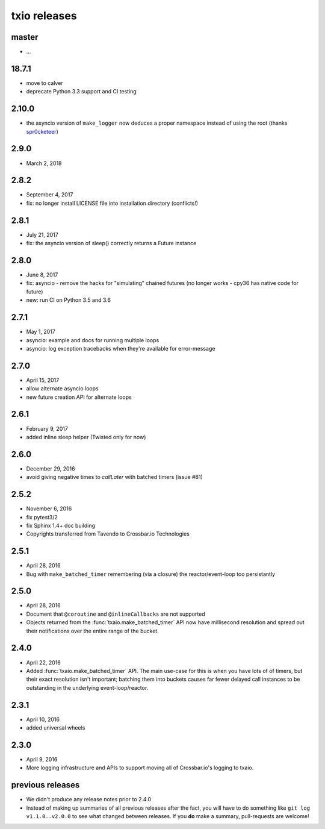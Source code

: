 txio releases
=============

master
------

- ...


18.7.1
------

- move to calver
- deprecate Python 3.3 support and CI testing


2.10.0
------

- the asyncio version of ``make_logger`` now deduces a proper
  namespace instead of using the root (thanks `spr0cketeer
  <https://github.com/spr0cketeer>`_)


2.9.0
-----

- March 2, 2018


2.8.2
-----

- September 4, 2017
- fix: no longer install LICENSE file into installation directory (conflicts!)

2.8.1
-----

- July 21, 2017
- fix: the asyncio version of sleep() correctly returns a Future instance


2.8.0
-----

- June 8, 2017
- fix: asyncio - remove the hacks for "simulating" chained futures (no longer works - cpy36 has native code for future)
- new: run CI on Python 3.5 and 3.6


2.7.1
-----

- May 1, 2017
- asyncio: example and docs for running multiple loops
- asyncio: log exception tracebacks when they're available for error-message


2.7.0
-----

- April 15, 2017
- allow alternate asyncio loops
- new future creation API for alternate loops


2.6.1
-----

- February 9, 2017
- added inline sleep helper (Twisted only for now)


2.6.0
-----

- December 29, 2016
- avoid giving negative times to `callLater` with batched timers (issue #81)


2.5.2
-----

- November 6, 2016
- fix pytest3/2
- fix Sphinx 1.4+ doc building
- Copyrights transferred from Tavendo to Crossbar.io Technologies


2.5.1
-----

- April 28, 2016
- Bug with ``make_batched_timer`` remembering (via a closure) the
  reactor/event-loop too persistantly


2.5.0
-----

- April 28, 2016
- Document that ``@coroutine`` and ``@inlineCallbacks`` are not supported
- Objects returned from the :func:`txaio.make_batched_timer` API now
  have millisecond resolution and spread out their notifications over
  the entire range of the bucket.


2.4.0
-----

- April 22, 2016
- Added :func:`txaio.make_batched_timer` API. The main use-case for
  this is when you have lots of of timers, but their exact resolution
  isn't important; batching them into buckets causes far fewer
  delayed call instances to be outstanding in the underlying
  event-loop/reactor.


2.3.1
-----

- April 10, 2016
- added universal wheels


2.3.0
-----

- April 9, 2016
- More logging infrastructure and APIs to support moving all of
  Crossbar.io's logging to txaio.


previous releases
-----------------

- We didn't produce any release notes prior to 2.4.0
- Instead of making up summaries of all previous releases after the
  fact, you will have to do something like ``git log v1.1.0..v2.0.0``
  to see what changed between releases. If you **do** make a summary,
  pull-requests are welcome!
